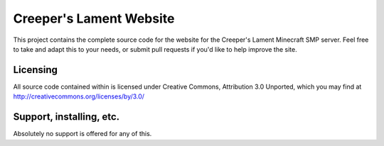 Creeper's Lament Website
========================

This project contains the complete source code for the website for the
Creeper's Lament Minecraft SMP server. Feel free to take and adapt this to
your needs, or submit pull requests if you'd like to help improve the site. 

Licensing
--------------------------

All source code contained within is licensed under Creative Commons,
Attribution 3.0 Unported, which you may find at 
http://creativecommons.org/licenses/by/3.0/
  
Support, installing, etc.
-------------------------

Absolutely no support is offered for any of this.
